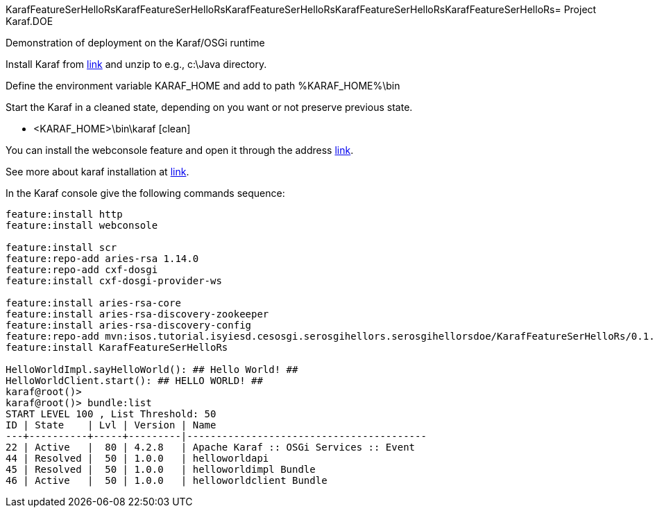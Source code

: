 KarafFeatureSerHelloRsKarafFeatureSerHelloRsKarafFeatureSerHelloRsKarafFeatureSerHelloRsKarafFeatureSerHelloRs= Project Karaf.DOE

Demonstration of deployment on the Karaf/OSGi runtime

Install Karaf from http://karaf.apache.org/download.html[link] and unzip to e.g., c:\Java directory.

Define the environment variable KARAF_HOME and add to path %KARAF_HOME%\bin

Start the Karaf in a cleaned state, depending on you want or not preserve previous state. 

* <KARAF_HOME>\bin\karaf [clean]

You can  install the webconsole feature and open it through the address http://localhost:8181/system/console/bundles[link].

See more about karaf installation at https://karaf.apache.org/manual/latest/#_prerequisites[link].

In the Karaf console give the following commands sequence:

[standard output]
----
feature:install http
feature:install webconsole

feature:install scr
feature:repo-add aries-rsa 1.14.0
feature:repo-add cxf-dosgi
feature:install cxf-dosgi-provider-ws

feature:install aries-rsa-core
feature:install aries-rsa-discovery-zookeeper
feature:install aries-rsa-discovery-config
feature:repo-add mvn:isos.tutorial.isyiesd.cesosgi.serosgihellors.serosgihellorsdoe/KarafFeatureSerHelloRs/0.1.0/xml/features
feature:install KarafFeatureSerHelloRs

HelloWorldImpl.sayHelloWorld(): ## Hello World! ##
HelloWorldClient.start(): ## HELLO WORLD! ##
karaf@root()>             
karaf@root()> bundle:list
START LEVEL 100 , List Threshold: 50
ID | State    | Lvl | Version | Name
---+----------+-----+---------|-----------------------------------------
22 | Active   |  80 | 4.2.8   | Apache Karaf :: OSGi Services :: Event
44 | Resolved |  50 | 1.0.0   | helloworldapi
45 | Resolved |  50 | 1.0.0   | helloworldimpl Bundle
46 | Active   |  50 | 1.0.0   | helloworldclient Bundle
----

